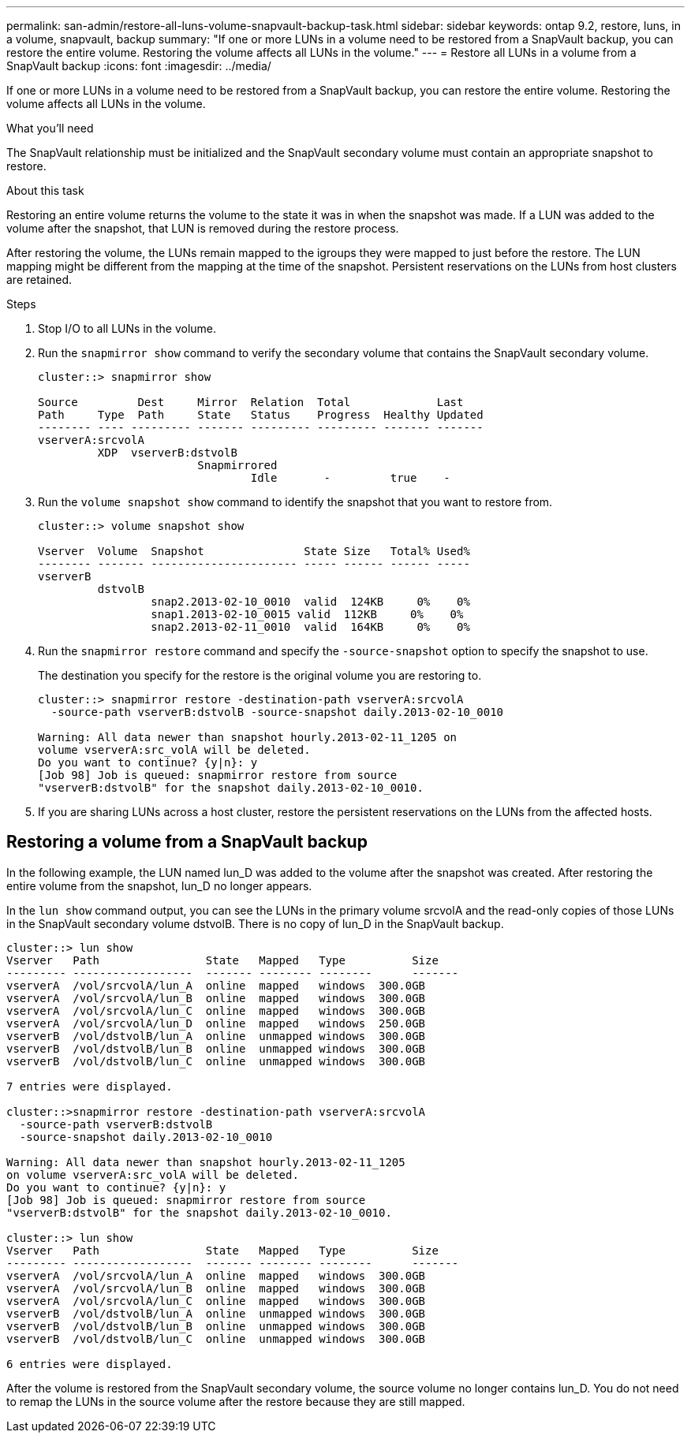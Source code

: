 ---
permalink: san-admin/restore-all-luns-volume-snapvault-backup-task.html
sidebar: sidebar
keywords: ontap 9.2, restore, luns, in a volume, snapvault, backup
summary: "If one or more LUNs in a volume need to be restored from a SnapVault backup, you can restore the entire volume. Restoring the volume affects all LUNs in the volume."
---
= Restore all LUNs in a volume from a SnapVault backup
:icons: font
:imagesdir: ../media/

[.lead]
If one or more LUNs in a volume need to be restored from a SnapVault backup, you can restore the entire volume. Restoring the volume affects all LUNs in the volume.

.What you'll need

The SnapVault relationship must be initialized and the SnapVault secondary volume must contain an appropriate snapshot to restore.

.About this task

Restoring an entire volume returns the volume to the state it was in when the snapshot was made. If a LUN was added to the volume after the snapshot, that LUN is removed during the restore process.

After restoring the volume, the LUNs remain mapped to the igroups they were mapped to just before the restore. The LUN mapping might be different from the mapping at the time of the snapshot. Persistent reservations on the LUNs from host clusters are retained.

.Steps

. Stop I/O to all LUNs in the volume.
. Run the `snapmirror show` command to verify the secondary volume that contains the SnapVault secondary volume.
+
----
cluster::> snapmirror show

Source         Dest     Mirror  Relation  Total             Last
Path     Type  Path     State   Status    Progress  Healthy Updated
-------- ---- --------- ------- --------- --------- ------- -------
vserverA:srcvolA
         XDP  vserverB:dstvolB
                        Snapmirrored
                                Idle       -         true    -
----

. Run the `volume snapshot show` command to identify the snapshot that you want to restore from.
+
----
cluster::> volume snapshot show

Vserver  Volume  Snapshot               State Size   Total% Used%
-------- ------- ---------------------- ----- ------ ------ -----
vserverB
         dstvolB
                 snap2.2013-02-10_0010  valid  124KB     0%    0%
                 snap1.2013-02-10_0015 valid  112KB     0%    0%
                 snap2.2013-02-11_0010  valid  164KB     0%    0%
----

. Run the `snapmirror restore` command and specify the `-source-snapshot` option to specify the snapshot to use.
+
The destination you specify for the restore is the original volume you are restoring to.
+
----
cluster::> snapmirror restore -destination-path vserverA:srcvolA
  -source-path vserverB:dstvolB -source-snapshot daily.2013-02-10_0010

Warning: All data newer than snapshot hourly.2013-02-11_1205 on
volume vserverA:src_volA will be deleted.
Do you want to continue? {y|n}: y
[Job 98] Job is queued: snapmirror restore from source
"vserverB:dstvolB" for the snapshot daily.2013-02-10_0010.
----

. If you are sharing LUNs across a host cluster, restore the persistent reservations on the LUNs from the affected hosts.

== Restoring a volume from a SnapVault backup

In the following example, the LUN named lun_D was added to the volume after the snapshot was created. After restoring the entire volume from the snapshot, lun_D no longer appears.

In the `lun show` command output, you can see the LUNs in the primary volume srcvolA and the read-only copies of those LUNs in the SnapVault secondary volume dstvolB. There is no copy of lun_D in the SnapVault backup.

----
cluster::> lun show
Vserver   Path                State   Mapped   Type          Size
--------- ------------------  ------- -------- --------      -------
vserverA  /vol/srcvolA/lun_A  online  mapped   windows  300.0GB
vserverA  /vol/srcvolA/lun_B  online  mapped   windows  300.0GB
vserverA  /vol/srcvolA/lun_C  online  mapped   windows  300.0GB
vserverA  /vol/srcvolA/lun_D  online  mapped   windows  250.0GB
vserverB  /vol/dstvolB/lun_A  online  unmapped windows  300.0GB
vserverB  /vol/dstvolB/lun_B  online  unmapped windows  300.0GB
vserverB  /vol/dstvolB/lun_C  online  unmapped windows  300.0GB

7 entries were displayed.

cluster::>snapmirror restore -destination-path vserverA:srcvolA
  -source-path vserverB:dstvolB
  -source-snapshot daily.2013-02-10_0010

Warning: All data newer than snapshot hourly.2013-02-11_1205
on volume vserverA:src_volA will be deleted.
Do you want to continue? {y|n}: y
[Job 98] Job is queued: snapmirror restore from source
"vserverB:dstvolB" for the snapshot daily.2013-02-10_0010.

cluster::> lun show
Vserver   Path                State   Mapped   Type          Size
--------- ------------------  ------- -------- --------      -------
vserverA  /vol/srcvolA/lun_A  online  mapped   windows  300.0GB
vserverA  /vol/srcvolA/lun_B  online  mapped   windows  300.0GB
vserverA  /vol/srcvolA/lun_C  online  mapped   windows  300.0GB
vserverB  /vol/dstvolB/lun_A  online  unmapped windows  300.0GB
vserverB  /vol/dstvolB/lun_B  online  unmapped windows  300.0GB
vserverB  /vol/dstvolB/lun_C  online  unmapped windows  300.0GB

6 entries were displayed.
----

After the volume is restored from the SnapVault secondary volume, the source volume no longer contains lun_D. You do not need to remap the LUNs in the source volume after the restore because they are still mapped.
